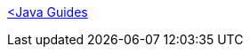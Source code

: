 :relfilesuffix: /
[.uppercase smallest bold backlink blue link-darken block]
<</java#,<Java Guides>>
